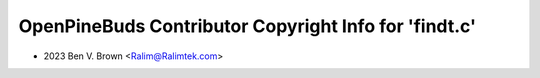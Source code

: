 ======================================================
OpenPineBuds Contributor Copyright Info for 'findt.c'
======================================================

* 2023 Ben V. Brown <Ralim@Ralimtek.com>
